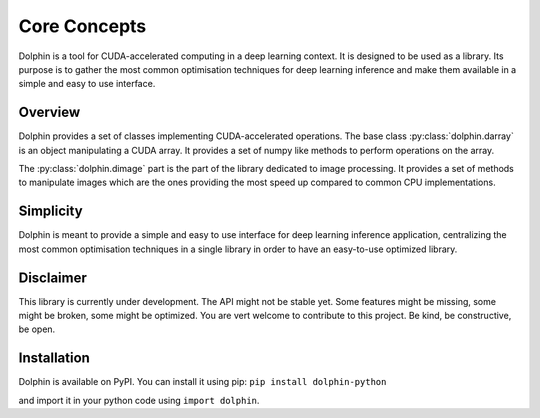 Core Concepts
=============

Dolphin is a tool for CUDA-accelerated computing in a deep learning context. It
is designed to be used as a library. Its purpose is to gather the most common
optimisation techniques for deep learning inference and make them available
in a simple and easy to use interface.

Overview
--------

Dolphin provides a set of classes implementing CUDA-accelerated operations.
The base class :py:class:`dolphin.darray` is an object manipulating a CUDA
array. It provides a set of numpy like methods to perform operations on the
array.

The :py:class:`dolphin.dimage` part is the part of the library dedicated to
image processing. It provides a set of methods to manipulate images which are
the ones providing the most speed up compared to common CPU implementations.

Simplicity
----------

Dolphin is meant to provide a simple and easy to use interface for deep learning inference application,
centralizing the most common optimisation techniques in a single library in order to have an easy-to-use
optimized library.

Disclaimer
----------

This library is currently under development. The API might not be stable yet. Some features might be missing,
some might be broken, some might be optimized. You are vert welcome to contribute to this project.
Be kind, be constructive, be open.

Installation
------------

Dolphin is available on PyPI. You can install it using pip:
``pip install dolphin-python``

and import it in your python code using ``import dolphin``.